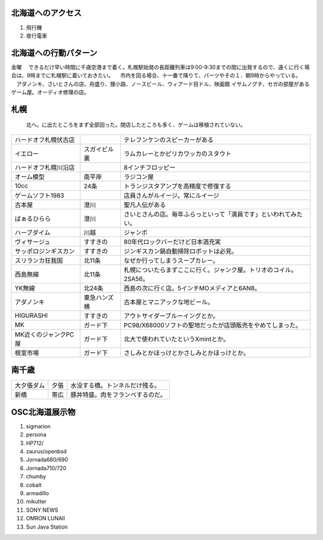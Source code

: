 .. 
 Copyright (c) 2013 Jun Ebihara All rights reserved.
 Redistribution and use in source and binary forms, with or without
 modification, are permitted provided that the following conditions
 are met:
 1. Redistributions of source code must retain the above copyright
    notice, this list of conditions and the following disclaimer.
 2. Redistributions in binary form must reproduce the above copyright
    notice, this list of conditions and the following disclaimer in the
    documentation and/or other materials provided with the distribution.
 THIS SOFTWARE IS PROVIDED BY THE AUTHOR ``AS IS'' AND ANY EXPRESS OR
 IMPLIED WARRANTIES, INCLUDING, BUT NOT LIMITED TO, THE IMPLIED WARRANTIES
 OF MERCHANTABILITY AND FITNESS FOR A PARTICULAR PURPOSE ARE DISCLAIMED.
 IN NO EVENT SHALL THE AUTHOR BE LIABLE FOR ANY DIRECT, INDIRECT,
 INCIDENTAL, SPECIAL, EXEMPLARY, OR CONSEQUENTIAL DAMAGES (INCLUDING, BUT
 NOT LIMITED TO, PROCUREMENT OF SUBSTITUTE GOODS OR SERVICES; LOSS OF USE,
 DATA, OR PROFITS; OR BUSINESS INTERRUPTION) HOWEVER CAUSED AND ON ANY
 THEORY OF LIABILITY, WHETHER IN CONTRACT, STRICT LIABILITY, OR TORT
 (INCLUDING NEGLIGENCE OR OTHERWISE) ARISING IN ANY WAY OUT OF THE USE OF
 THIS SOFTWARE, EVEN IF ADVISED OF THE POSSIBILITY OF SUCH DAMAGE.

北海道へのアクセス
-----------------
#. 飛行機
#. 夜行電車

北海道への行動パターン
---------------------
金曜
　できるだけ早い時間に千歳空港まで着く。札幌駅始発の長距離列車は9:00-9:30までの間に出発するので、遠くに行く場合は、9時までに札幌駅に着いておきたい。
　市内を回る場合、十一番で降りて、パーツやその１．朝9時からやっている。
　アダノンキ、さいとさんの店、舟盛り、狸小路、ノースビール、ウィアード目ドル、映画館
イサムノグチ、セガの部屋があるゲーム屋。オーディオ修理の店。


札幌
------
 北へ。に出たところをまず全部回った。閉店したところも多く、ゲームは移植されていない。

.. csv-table::

 ハードオフ札幌伏古店,,テレフンケンのスピーカーがある
 イエロー,スガイビル裏,ラムカレーとかピリカワッカのスタウト
 ハードオフ札幌川沿店,,8インチフロッピー
 オーム模型,南平岸,ラジコン屋
 10cc,24条,トランジスタアンプを高精度で修復する
 ゲームソフト1983,,店員さんがルイージ。常にルイージ
 古本屋,澄川,聖凡人伝がある
 ばぁるひらら,澄川,さいとさんの店。毎年ふらっといって「満員です」といわれてみたい。
 ハーブダイム,川越,ジャンボ
 ヴィサージュ,すすきの,80年代ロックバーだけど日本酒充実
 サッポロジンギスカン,すすきの,ジンギスカン鍋自動掃除ロボットは必見。
 スリランカ狂我国,北11条,なぜか行ってしまうスープカレー。
 西島無線,北11条,札幌についたらまずここに行く。ジャンク屋。トリオのコイル。2SA56。
 YK無線,北24条,西島の次に行く店。5インチMOメディアと6AN8。
 アダノンキ,東急ハンズ横,古本屋とマニアックな地ビール。
 HIGURASHI,すすきの,アウトサイダーブルーイングとか。
 MK,ガード下,PC98/X68000ソフトの聖地だったが店頭販売をやめてしまった。
 MK近くのジャンクPC屋,ガード下,北大で使われていたというXmintとか。
 根室市場,ガード下,さしみとかほっけとかさしみとかほっけとか。

南千歳
------

.. csv-table::

 大夕張ダム,夕張,水没する橋。トンネルだけ残る。
 新橋,帯広,豚丼特盛。肉をフランベするのだ。


OSC北海道展示物
--------------
#. sigmarion
#. persona
#. HP712/
#. zaurus/openbsd
#. Jornada680/690
#. Jornada710/720
#. chumby
#. cobalt
#. armadillo
#. mikutter
#. SONY NEWS
#. OMRON LUNAII
#. Sun Java Station


